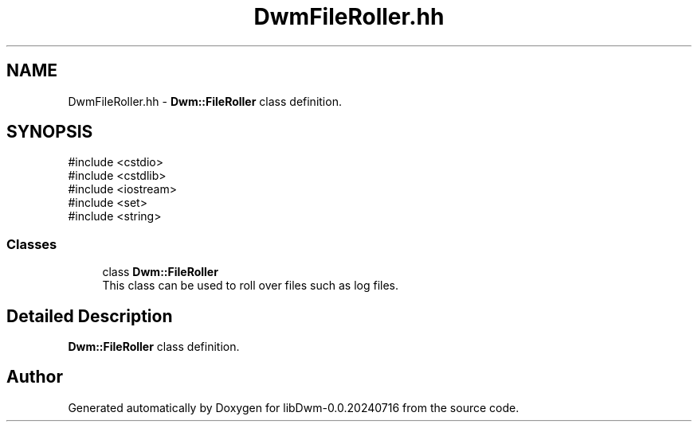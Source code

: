 .TH "DwmFileRoller.hh" 3 "libDwm-0.0.20240716" \" -*- nroff -*-
.ad l
.nh
.SH NAME
DwmFileRoller.hh \- \fBDwm::FileRoller\fP class definition\&.  

.SH SYNOPSIS
.br
.PP
\fR#include <cstdio>\fP
.br
\fR#include <cstdlib>\fP
.br
\fR#include <iostream>\fP
.br
\fR#include <set>\fP
.br
\fR#include <string>\fP
.br

.SS "Classes"

.in +1c
.ti -1c
.RI "class \fBDwm::FileRoller\fP"
.br
.RI "This class can be used to roll over files such as log files\&. "
.in -1c
.SH "Detailed Description"
.PP 
\fBDwm::FileRoller\fP class definition\&. 


.SH "Author"
.PP 
Generated automatically by Doxygen for libDwm-0\&.0\&.20240716 from the source code\&.
